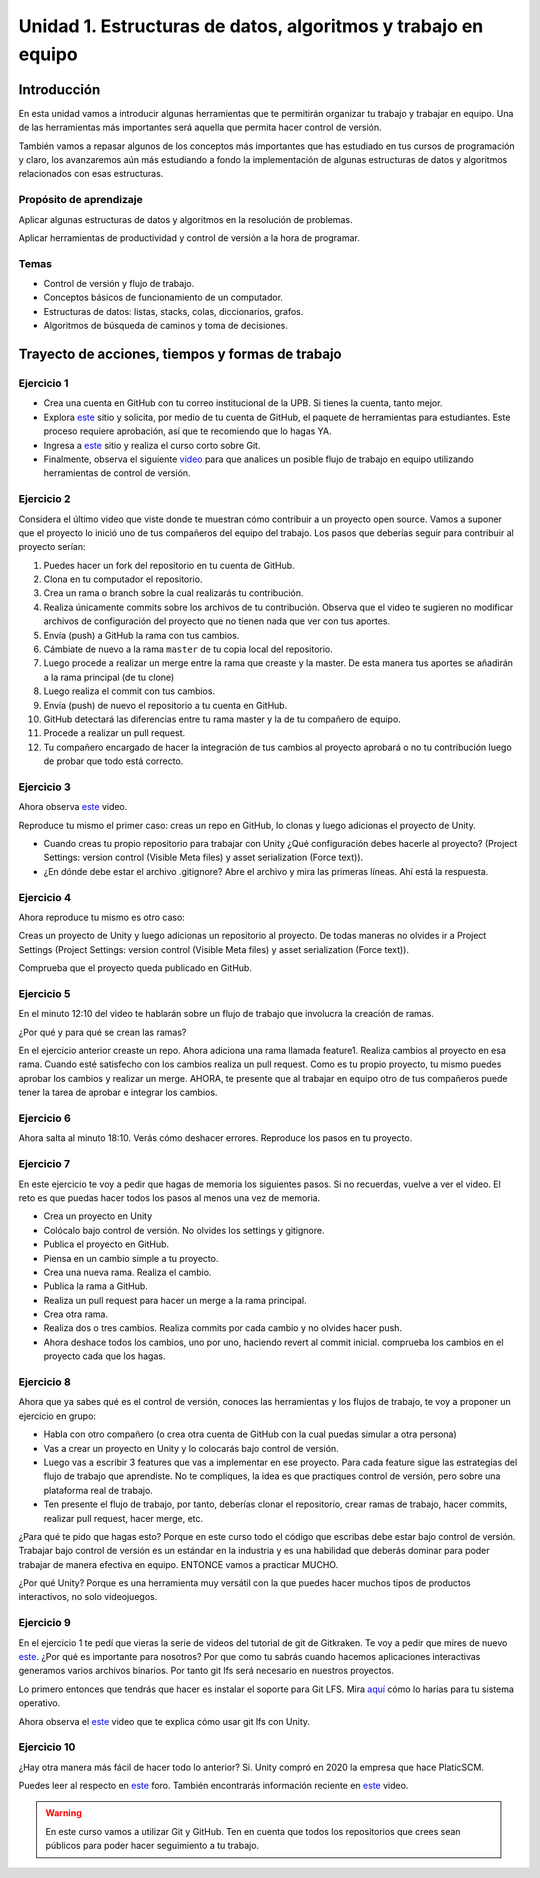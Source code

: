 Unidad 1. Estructuras de datos, algoritmos y trabajo en equipo
=================================================================

Introducción
--------------

En esta unidad vamos a introducir algunas herramientas que te permitirán
organizar tu trabajo y trabajar en equipo. Una de las herramientas más
importantes será aquella que permita hacer control de versión.

También vamos a repasar algunos de los conceptos más importantes que has 
estudiado en tus cursos de programación y claro, los avanzaremos aún más 
estudiando a fondo la implementación de algunas estructuras de datos y 
algoritmos relacionados con esas estructuras. 

Propósito de aprendizaje
^^^^^^^^^^^^^^^^^^^^^^^^^^

Aplicar algunas estructuras de datos y algoritmos en la resolución 
de problemas.

Aplicar herramientas de productividad y control de versión a la hora
de programar.

Temas
^^^^^^

* Control de versión y flujo de trabajo.

* Conceptos básicos de funcionamiento de un computador.

* Estructuras de datos: listas, stacks, colas, diccionarios, grafos.

* Algoritmos de búsqueda de caminos y toma de decisiones.

Trayecto de acciones, tiempos y formas de trabajo
---------------------------------------------------

Ejercicio 1
^^^^^^^^^^^^^

* Crea una cuenta en GitHub con tu correo institucional de la UPB. Si
  tienes la cuenta, tanto mejor.
* Explora `este <https://www.gitkraken.com/student-resources>`__ sitio y 
  solicita, por medio de tu cuenta de GitHub, el paquete de herramientas
  para estudiantes. Este proceso requiere aprobación, así que te recomiendo
  que lo hagas YA.
* Ingresa a `este <https://www.gitkraken.com/learn/git/tutorials>`__ sitio
  y realiza el curso corto sobre Git.
* Finalmente, observa el siguiente `video <https://www.youtube.com/watch?v=lYAHmthUO1M>`__
  para que analices un posible flujo de trabajo en equipo utilizando herramientas
  de control de versión.

Ejercicio 2
^^^^^^^^^^^^

Considera el último video que viste donde te muestran cómo contribuir a un proyecto 
open source. Vamos a suponer que el proyecto lo inició uno de tus compañeros 
del equipo del trabajo. Los pasos que deberías seguir para contribuir al proyecto 
serían:

#. Puedes hacer un fork del repositorio en tu cuenta de GitHub.
#. Clona en tu computador el repositorio.
#. Crea un rama o branch sobre la cual realizarás tu contribución.
#. Realiza únicamente commits sobre los archivos de tu contribución. Observa que el
   video te sugieren no modificar archivos de configuración del proyecto que no tienen
   nada que ver con tus aportes.
#. Envía (push) a GitHub la rama con tus cambios.
#. Cámbiate de nuevo a la rama ``master`` de tu copia local del repositorio.
#. Luego procede a realizar un merge entre la rama que creaste y la master. De esta manera
   tus aportes se añadirán a la rama principal (de tu clone)
#. Luego realiza el commit con tus cambios.
#. Envía (push) de nuevo el repositorio a tu cuenta en GitHub.
#. GitHub detectará las diferencias entre tu rama master y la de tu compañero de equipo.
#. Procede a realizar un pull request.
#. Tu compañero encargado de hacer la integración de tus cambios al proyecto aprobará o no
   tu contribución luego de probar que todo está correcto.

Ejercicio 3
^^^^^^^^^^^^^

Ahora observa `este <https://youtu.be/WH7qDUYHGK8>`__ video. 

Reproduce tu mismo el primer caso: creas un repo en GitHub, lo clonas y luego 
adicionas el proyecto de Unity.

* Cuando creas tu propio repositorio para trabajar con Unity ¿Qué configuración
  debes hacerle al proyecto? 
  (Project Settings: version control (Visible Meta files) y asset serialization (Force text)).
* ¿En dónde debe estar el archivo .gitignore? Abre el archivo y mira las primeras líneas.
  Ahí está la respuesta.

Ejercicio 4
^^^^^^^^^^^^

Ahora reproduce tu mismo es otro caso:

Creas un proyecto de Unity y luego adicionas un repositorio al proyecto. De todas 
maneras no olvides ir a Project Settings (Project Settings: version control 
(Visible Meta files) y asset serialization (Force text)).

Comprueba que el proyecto queda publicado en GitHub.

Ejercicio 5
^^^^^^^^^^^^
En el minuto 12:10 del video te hablarán sobre un flujo de trabajo que involucra la 
creación de ramas.

¿Por qué y para qué se crean las ramas?

En el ejercicio anterior creaste un repo. Ahora adiciona una rama llamada feature1.
Realiza cambios al proyecto en esa rama. Cuando esté satisfecho con los cambios 
realiza un pull request. Como es tu propio proyecto, tu mismo puedes aprobar los cambios
y realizar un merge. AHORA, te presente que al trabajar en equipo otro de tus compañeros 
puede tener la tarea de aprobar e integrar los cambios.


Ejercicio 6
^^^^^^^^^^^^

Ahora salta al minuto 18:10. Verás cómo deshacer errores. Reproduce los pasos 
en tu proyecto.


Ejercicio 7
^^^^^^^^^^^^

En este ejercicio te voy a pedir que hagas de memoria los siguientes pasos.
Si no recuerdas, vuelve a ver el video. El reto es que puedas hacer todos 
los pasos al menos una vez de memoria.

* Crea un proyecto en Unity
* Colócalo bajo control de versión. No olvides los settings y gitignore.
* Publica el proyecto en GitHub.
* Piensa en un cambio simple a tu proyecto.
* Crea una nueva rama. Realiza el cambio.
* Publica la rama a GitHub.
* Realiza un pull request para hacer un merge a la rama principal.
* Crea otra rama.
* Realiza dos o tres cambios. Realiza commits por cada cambio y no olvides 
  hacer push.
* Ahora deshace todos los cambios, uno por uno, haciendo revert al commit inicial.
  comprueba los cambios en el proyecto cada que los hagas.

Ejercicio 8
^^^^^^^^^^^^

Ahora que ya sabes qué es el control de versión, conoces las herramientas
y los flujos de trabajo, te voy a proponer un ejercicio en grupo:


* Habla con otro compañero (o crea otra cuenta de GitHub con la cual puedas
  simular a otra persona)
* Vas a crear un proyecto en Unity y lo colocarás bajo control de versión.
* Luego vas a escribir 3 features que vas a implementar en ese proyecto. 
  Para cada feature sigue las estrategias del flujo de trabajo que aprendiste. 
  No te compliques, la idea es que practiques control de versión, pero sobre 
  una plataforma real de trabajo.
* Ten presente el flujo de trabajo, por tanto, deberías clonar el repositorio, 
  crear ramas de trabajo, hacer commits, realizar pull request, hacer merge, etc.

¿Para qué te pido que hagas esto? Porque en este curso todo el código que escribas 
debe estar bajo control de versión. Trabajar bajo control de versión es un 
estándar en la industria y es una habilidad que deberás dominar para poder trabajar 
de manera efectiva en equipo. ENTONCE vamos a practicar MUCHO.

¿Por qué Unity? Porque es una herramienta muy versátil con la que puedes hacer
muchos tipos de productos interactivos, no solo videojuegos.


Ejercicio 9
^^^^^^^^^^^^

En el ejercicio 1 te pedí que vieras la serie de videos del tutorial 
de git de Gitkraken. Te voy a pedir que mires de nuevo 
`este <https://youtu.be/S03EEusFxoI>`__. ¿Por qué es importante para nosotros?
Por que como tu sabrás cuando hacemos aplicaciones interactivas generamos
varios archivos binarios. Por tanto git lfs será necesario en nuestros 
proyectos. 

Lo primero entonces que tendrás que hacer es instalar el soporte para Git LFS. 
Mira `aquí <https://docs.github.com/en/github/managing-large-files/installing-git-large-file-storage>`__ 
cómo lo harías para tu sistema operativo.

Ahora observa el `este <https://youtu.be/LS1VI1Y8WTM>`__ video que te explica cómo 
usar git lfs con Unity.

Ejercicio 10
^^^^^^^^^^^^^

¿Hay otra manera más fácil de hacer todo lo anterior? Si. Unity compró en 2020 la empresa 
que hace PlaticSCM.

Puedes leer al respecto en `este <https://forum.unity.com/threads/announcement-plastic-scm-joins-unity.953252/>`__ 
foro. También encontrarás información reciente en `este <https://youtu.be/PjPK6hxGUFU>`__ video.

.. warning::
    En este curso vamos a utilizar Git y GitHub. Ten en cuenta que todos 
    los repositorios que crees sean públicos para poder hacer seguimiento a tu trabajo.

